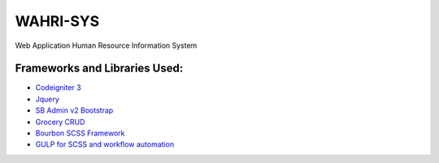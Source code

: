 ###################
WAHRI-SYS
###################

Web Application Human Resource Information System

*******************
Frameworks and Libraries Used:
*******************

- `Codeigniter 3 <https://codeigniter.com/docs>`_
- `Jquery <https://jquery.com/>`_
- `SB Admin v2 Bootstrap <https://blackrockdigital.github.io/startbootstrap-sb-admin-2/pages/index.html>`_
- `Grocery CRUD <http://www.grocerycrud.com/>`_
- `Bourbon SCSS Framework <http://bourbon.io/>`_
- `GULP for SCSS and workflow automation <http://gulpjs.com/>`_